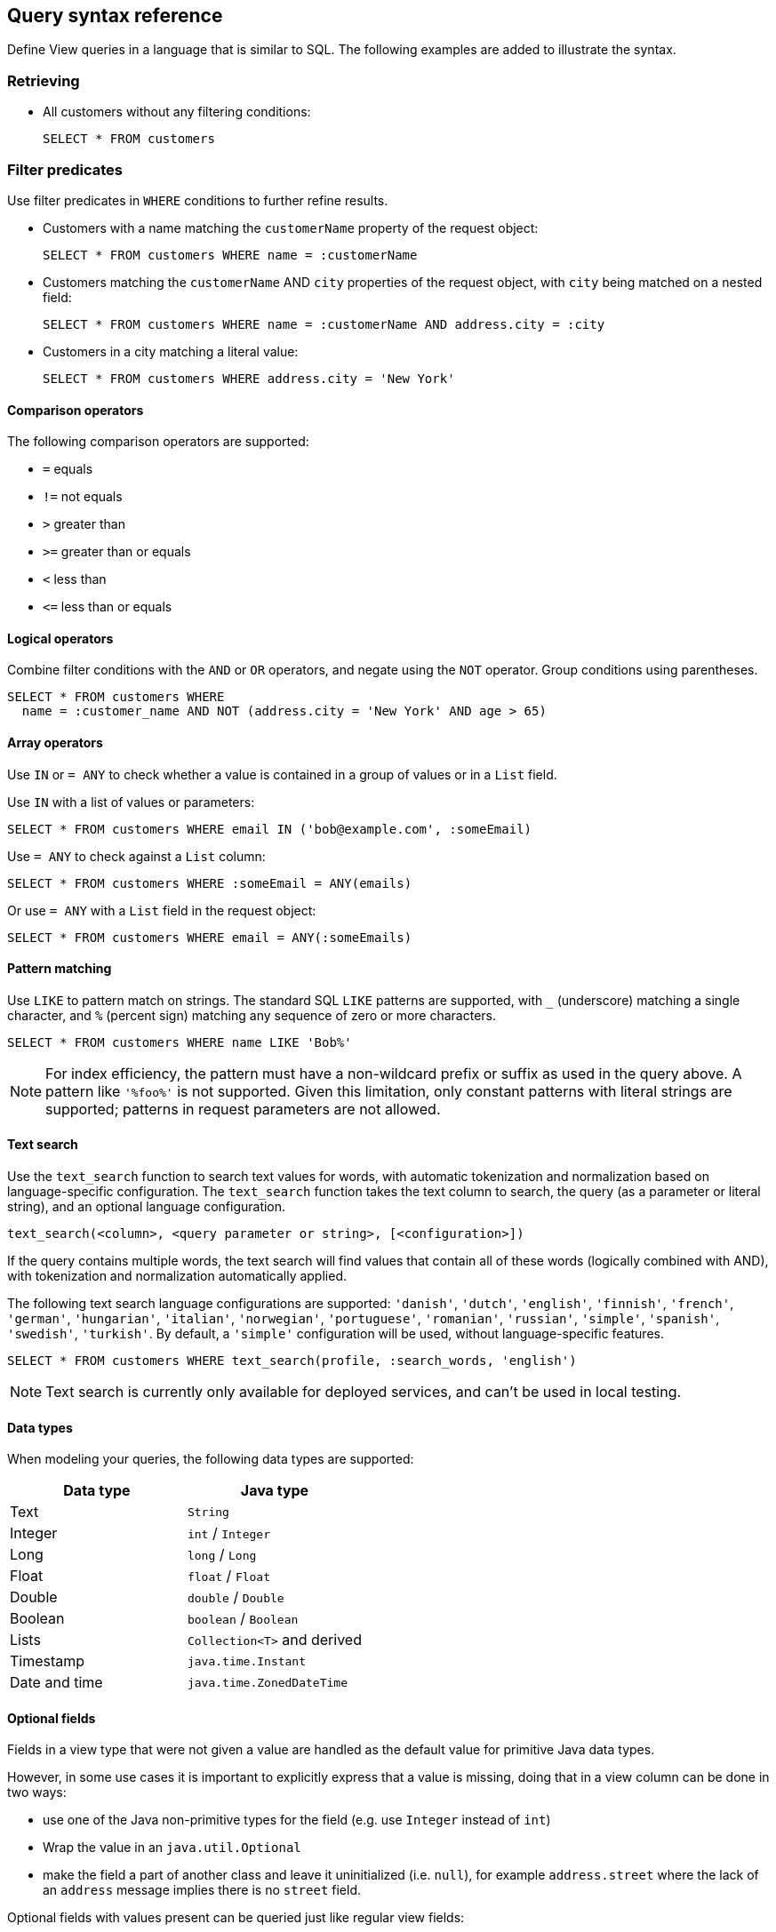 == Query syntax reference

Define View queries in a language that is similar to SQL. The following examples are added to illustrate the syntax. 

=== Retrieving

* All customers without any filtering conditions:
+
[source,genericsql,indent=0]
----
SELECT * FROM customers
----

=== Filter predicates

Use filter predicates in `WHERE` conditions to further refine results.

* Customers with a name matching the `customerName` property of the request object:
+
[source,genericsql,indent=0]
----
SELECT * FROM customers WHERE name = :customerName
----

* Customers matching the `customerName` AND `city` properties of the request object, with `city` being matched on a nested field:
+
[source,genericsql,indent=0]
----
SELECT * FROM customers WHERE name = :customerName AND address.city = :city
----

* Customers in a city matching a literal value:
+
[source,genericsql,indent=0]
----
SELECT * FROM customers WHERE address.city = 'New York'
----

==== Comparison operators

The following comparison operators are supported:

* `=` equals
* `!=` not equals
* `>` greater than
* `>=` greater than or equals
* `<` less than
* `\<=` less than or equals

==== Logical operators

Combine filter conditions with the `AND` or `OR` operators, and negate using the `NOT` operator. Group conditions using parentheses.

[source,genericsql,indent=0]
----
SELECT * FROM customers WHERE
  name = :customer_name AND NOT (address.city = 'New York' AND age > 65)
----

==== Array operators

Use `IN` or `= ANY` to check whether a value is contained in a group of values or in a `List` field.

Use `IN` with a list of values or parameters:

[source,genericsql,indent=0]
----
SELECT * FROM customers WHERE email IN ('bob@example.com', :someEmail)
----

Use `= ANY` to check against a `List` column:

[source,genericsql,indent=0]
----
SELECT * FROM customers WHERE :someEmail = ANY(emails)
----

Or use `= ANY` with a `List` field in the request object:

[source,genericsql,indent=0]
----
SELECT * FROM customers WHERE email = ANY(:someEmails)
----

==== Pattern matching

Use `LIKE` to pattern match on strings. The standard SQL `LIKE` patterns are supported, with `_` (underscore) matching a single character, and `%` (percent sign) matching any sequence of zero or more characters.

[source,genericsql,indent=0]
----
SELECT * FROM customers WHERE name LIKE 'Bob%'
----

NOTE: For index efficiency, the pattern must have a non-wildcard prefix or suffix as used in the query above. A pattern like `'%foo%'` is not supported. Given this limitation, only constant patterns with literal strings are supported; patterns in request parameters are not allowed.

==== Text search

Use the `text_search` function to search text values for words, with automatic tokenization and normalization based on language-specific configuration. The `text_search` function takes the text column to search, the query (as a parameter or literal string), and an optional language configuration.

[source,genericsql,indent=0]
----
text_search(<column>, <query parameter or string>, [<configuration>])
----

If the query contains multiple words, the text search will find values that contain all of these words (logically combined with AND), with tokenization and normalization automatically applied.

The following text search language configurations are supported: `'danish'`, `'dutch'`, `'english'`, `'finnish'`, `'french'`, `'german'`, `'hungarian'`, `'italian'`, `'norwegian'`, `'portuguese'`, `'romanian'`, `'russian'`, `'simple'`, `'spanish'`, `'swedish'`, `'turkish'`. By default, a `'simple'` configuration will be used, without language-specific features.

[source,genericsql,indent=0]
----
SELECT * FROM customers WHERE text_search(profile, :search_words, 'english')
----

NOTE: Text search is currently only available for deployed services, and can't be used in local testing.

==== Data types

When modeling your queries, the following data types are supported:

[cols="1,1"]
|===
| Data type | Java type

| Text
| `String`

| Integer
| `int` / `Integer`

| Long
| `long` / `Long`

| Float
| `float` / `Float`

| Double
| `double` / `Double`

| Boolean
| `boolean` / `Boolean`

| Lists
| `Collection<T>` and derived

| Timestamp
| `java.time.Instant`

| Date and time
| `java.time.ZonedDateTime`
|===


==== Optional fields

Fields in a view type that were not given a value are handled as the default value for primitive Java data types.

However, in some use cases it is important to explicitly express that a value is missing, doing that in a view column can be done in two ways:

* use one of the Java non-primitive types for the field (e.g. use `Integer` instead of `int`)
* Wrap the value in an `java.util.Optional`
* make the field a part of another class and leave it uninitialized (i.e. `null`), for example `address.street` where the lack of an `address` message implies there is no `street` field.

Optional fields with values present can be queried just like regular view fields:

[source,genericsql,indent=0]
----
SELECT * FROM customers WHERE phoneNumber = :number
----

Finding results with missing values can be done using `IS NULL`:

[source,genericsql,indent=0]
----
SELECT * FROM customers WHERE phoneNumber IS NULL
----

Finding entries with any value present can be queried using `IS NOT NULL`:

[source,genericsql,indent=0]
----
SELECT * FROM customers WHERE phoneNumber IS NOT NULL
----

Optional fields in query requests messages are handled like normal fields if they have a value, however missing optional request parameters are seen as an invalid request and lead to a bad request response.

=== Sorting

Results for a view query can be sorted. Use `ORDER BY` with view columns to sort results in ascending (`ASC`, by default) or descending (`DESC`) order.

If no explicit ordering is specified in a view query, results will be returned in the natural index order, which is based on the filter predicates in the query.

[source,genericsql,indent=0]
----
SELECT * FROM customers WHERE name = :name AND age > :minAge ORDER BY age DESC
----

NOTE: Some orderings may be rejected, if the view index cannot be efficiently ordered. Generally, to order by a field it should also appear in the `WHERE` conditions.

=== Aggregation

==== Grouping

Grouping of results based on a field is supported using `collect(*)`. Each found key leads to one returned entry, where
all the entries for that key are collected into a `List` field.

[source,java,indent=0]
----
record Product(String name, int popularity) {}
record GroupedProducts(List<Products> products) {}
----

[source,genericsql,indent=0]
----
SELECT collect(*) as products
  FROM all_products
  GROUP BY popularity
  ORDER BY popularity
----

This example query returns one `GroupedProducts` entry per found unique popularity value, with all the products with
that popularity in the `products` list.

==== Count

Counting results matching a query can be done using `count(*)`.

[source,genericsql,indent=0]
----
SELECT count(*) FROM customers WHERE address.city = 'New York'
----

=== Paging

Splitting a query result into one "page" at a time rather than returning the entire result at once is possible in two ways:

* a count based offset;
* a token based offset.

In both cases `OFFSET` and `LIMIT` are used.

`OFFSET` specifies at which offset in the result to start

`LIMIT` specifies a maximum number of results to return

==== Count based offset ====

The values can either be static, defined up front in the query:

[source,genericsql,indent=0]
----
SELECT * FROM customers LIMIT 10
----

Or come from fields in the request message:
[source,genericsql,indent=0]
----
SELECT * FROM customers OFFSET :startFrom LIMIT :maxCustomers
----

Note: Using count based offsets can lead to missing or duplicated entries in the result if entries are added to or removed from the view between requests for the pages.

==== Token based offset ====

The count based offset requires that you keep track of how far you got by adding the page size to the offset for each query.

An alternative to this is to use a string token emitted by Akka identifying how far into the result set the paging has reached using the functions `next_page_token()` and `page_token_offset()`.

When reading the first page, an empty token is provided to `page_token_offset`. For each returned result page a new token that can be used to read the next page is returned by `next_page_token()`, once the last page has been read, an empty token is returned. (xref:has-more[See here] for determining if the last page was reached).

The size of each page can optionally be specified using `LIMIT`, if it is not present a default page size of 100 is used.

With the query request and response types like this:

[source,java,indent=0]
----
public record Request(String pageToken) {}
public record Response(List<Customer> customers, String nextPageToken) { }
----

A query such as the one below will allow for reading through the view in pages, each containing 10 customers:
[source,genericsql,indent=0]
----
SELECT * AS customers, next_page_token() AS nextPageToken
FROM customers
OFFSET page_token_offset(:pageToken)
LIMIT 10
----

The page token value string is not meant to be parseable into any meaningful information other than being a token for reading the next page.

Starting from the beginning of the pages is done by using empty string as request `pageToken` field value.

==== Total count of results

To get the total number of results that will be returned over all pages, use `total_count()` in a query that projects its results into a field. The total count will be returned in the aliased field (using `AS`) or otherwise into a field named `totalCount`.

----
SELECT * AS customers, total_count() AS total, has_more() AS more FROM customers LIMIT 10
----

[#has-more]
==== Check if there are more pages ====

To check if there are more pages left, you can use the function `has_more()` providing a boolean value for the result. This works both for the count and token based offset paging, and also when only using `LIMIT` without any `OFFSET`:

[source,genericsql,indent=0]
----
SELECT * AS customers, has_more() AS moreCustomers FROM customers LIMIT 10
----

This query will return `moreCustomers = true` when the view contains more than 10 customers.
